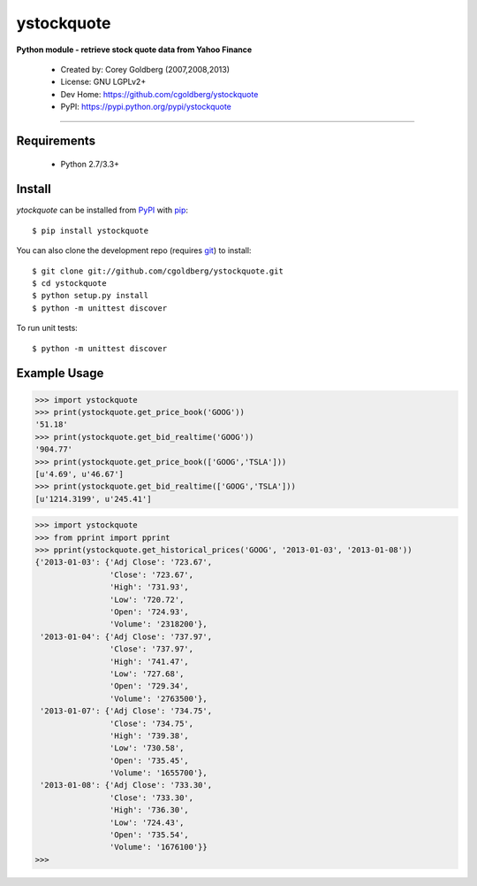 ystockquote
===========

**Python module - retrieve stock quote data from Yahoo Finance**

 * Created by: Corey Goldberg (2007,2008,2013)
 * License: GNU LGPLv2+
 * Dev Home: `https://github.com/cgoldberg/ystockquote <https://github.com/cgoldberg/ystockquote>`_
 * PyPI: `https://pypi.python.org/pypi/ystockquote <https://pypi.python.org/pypi/ystockquote>`_

----

~~~~~~~~~~~~
Requirements
~~~~~~~~~~~~

  * Python 2.7/3.3+

~~~~~~~
Install
~~~~~~~

`ytockquote` can be installed from `PyPI <https://pypi.python.org/pypi/ystockquote>`_ with `pip <http://www.pip-installer.org/>`_::

    $ pip install ystockquote

You can also clone the development repo (requires `git <http://git-scm.com/>`_) to install::

    $ git clone git://github.com/cgoldberg/ystockquote.git
    $ cd ystockquote
    $ python setup.py install
    $ python -m unittest discover

To run unit tests::

    $ python -m unittest discover

~~~~~~~~~~~~~
Example Usage
~~~~~~~~~~~~~

.. code:: python

    >>> import ystockquote
    >>> print(ystockquote.get_price_book('GOOG'))
    '51.18'
    >>> print(ystockquote.get_bid_realtime('GOOG'))
    '904.77'
    >>> print(ystockquote.get_price_book(['GOOG','TSLA']))
    [u'4.69', u'46.67']
    >>> print(ystockquote.get_bid_realtime(['GOOG','TSLA']))
    [u'1214.3199', u'245.41']

.. code:: python

    >>> import ystockquote
    >>> from pprint import pprint
    >>> pprint(ystockquote.get_historical_prices('GOOG', '2013-01-03', '2013-01-08'))
    {'2013-01-03': {'Adj Close': '723.67',
                    'Close': '723.67',
                    'High': '731.93',
                    'Low': '720.72',
                    'Open': '724.93',
                    'Volume': '2318200'},
     '2013-01-04': {'Adj Close': '737.97',
                    'Close': '737.97',
                    'High': '741.47',
                    'Low': '727.68',
                    'Open': '729.34',
                    'Volume': '2763500'},
     '2013-01-07': {'Adj Close': '734.75',
                    'Close': '734.75',
                    'High': '739.38',
                    'Low': '730.58',
                    'Open': '735.45',
                    'Volume': '1655700'},
     '2013-01-08': {'Adj Close': '733.30',
                    'Close': '733.30',
                    'High': '736.30',
                    'Low': '724.43',
                    'Open': '735.54',
                    'Volume': '1676100'}}
    >>>

